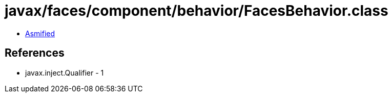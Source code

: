 = javax/faces/component/behavior/FacesBehavior.class

 - link:FacesBehavior-asmified.java[Asmified]

== References

 - javax.inject.Qualifier - 1
